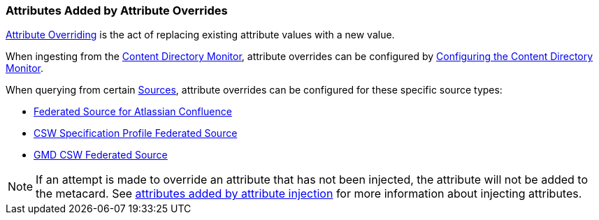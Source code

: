 :title: Attributes Added by Attribute Overrides
:type: dataManagement
:status: published
:parent: Automatically Added Metacard Attributes
:summary: How attribute overrides add attributes to metacards.
:order: 03

=== {title}

<<_overriding_attributes,Attribute Overriding>> is the act of replacing existing attribute values with a new value.

When ingesting from the <<_content_directory_monitor,Content Directory Monitor>>, attribute overrides can be configured by <<_configuring_the_content_directory_monitor,Configuring the Content Directory Monitor>>.

When querying from certain <<_connecting_to_sources,Sources>>, attribute overrides can be configured for these specific source types:

* <<_federated_source_for_atlassian_confluence_r,Federated Source for Atlassian Confluence>>
* <<_csw_specification_profile_federated_source,CSW Specification Profile Federated Source>>
* <<_gmd_csw_source,GMD CSW Federated Source>>

[NOTE]
====
If an attempt is made to override an attribute that has not been injected, the attribute will not be added to the metacard.
See <<_attributes_added_by_attribute_injection,attributes added by attribute injection>> for more information about injecting attributes.
====

